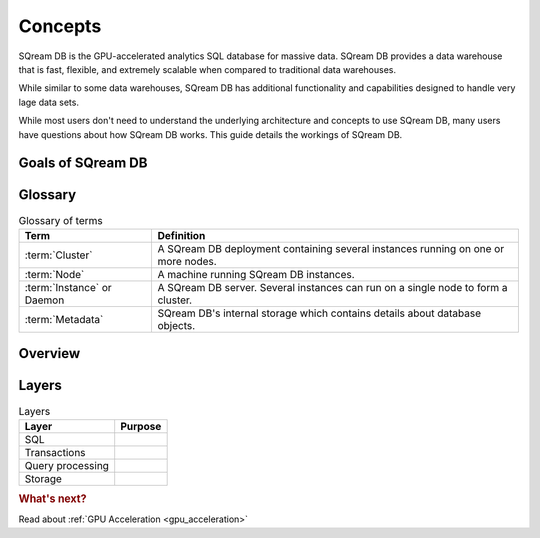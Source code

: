 Concepts
=====================================

SQream DB is the GPU-accelerated analytics SQL database for massive data. SQream DB provides a data warehouse that is fast, flexible, and extremely scalable when compared to traditional data warehouses.

While similar to some data warehouses, SQream DB has additional functionality and capabilities designed to handle very lage data sets. 

While most users don't need to understand the underlying architecture and concepts to use SQream DB, many users have questions about how SQream DB works. This guide details the workings of SQream DB.

Goals of SQream DB
*******************

.. TODO Fill in

Glossary
********

.. list-table:: Glossary of terms
   :widths: auto
   :header-rows: 1
   
   * - Term
     - Definition
   * - :term:`Cluster`
     - A SQream DB deployment containing several instances running on one or more nodes.
   * - :term:`Node`
     - A machine running SQream DB instances.
   * - :term:`Instance` or Daemon
     - A SQream DB server. Several instances can run on a single node to form a cluster.
   * - :term:`Metadata`
     - SQream DB's internal storage which contains details about database objects.

Overview
********


Layers
******

.. list-table:: Layers
   :widths: auto
   :header-rows: 1
   
   * - Layer
     - Purpose
   * - SQL
     - 
   * - Transactions
     - 
   * - Query processing
     - 
   * - Storage
     - 

.. rubric:: What's next?

Read about :ref:`GPU Acceleration <gpu_acceleration>`
